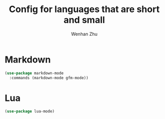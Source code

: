 #+TITLE: Config for languages that are short and small
#+AUTHOR: Wenhan Zhu

* Markdown

#+begin_src emacs-lisp
  (use-package markdown-mode
    :commands (markdown-mode gfm-mode))
#+end_src


* Lua

#+begin_src emacs-lisp
  (use-package lua-mode)
#+end_src
